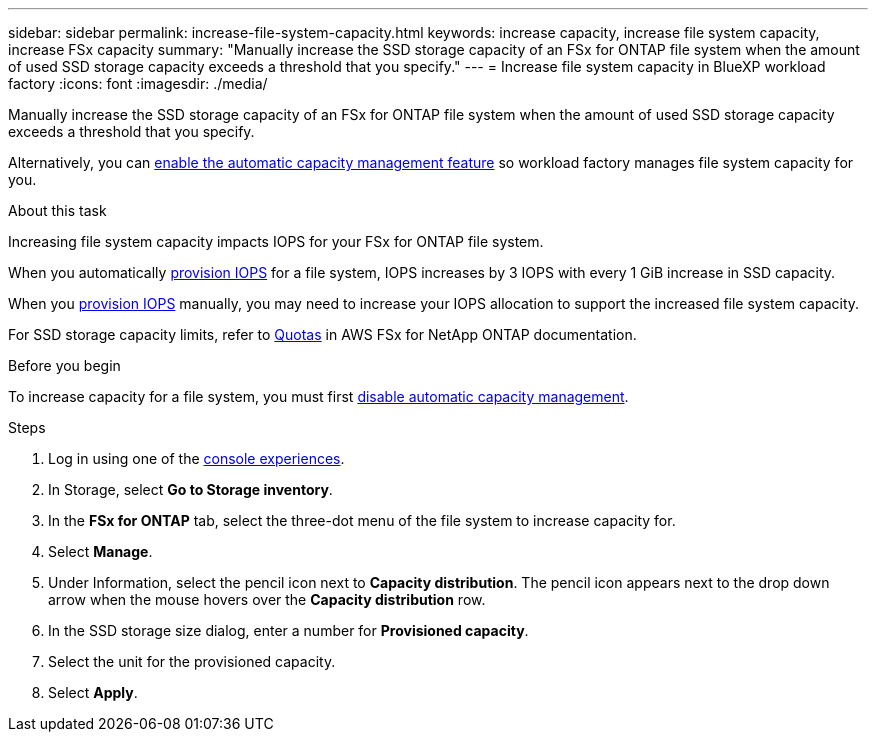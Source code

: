 ---
sidebar: sidebar
permalink: increase-file-system-capacity.html
keywords: increase capacity, increase file system capacity, increase FSx capacity
summary: "Manually increase the SSD storage capacity of an FSx for ONTAP file system when the amount of used SSD storage capacity exceeds a threshold that you specify." 
---
= Increase file system capacity in BlueXP workload factory
:icons: font
:imagesdir: ./media/

[.lead]
Manually increase the SSD storage capacity of an FSx for ONTAP file system when the amount of used SSD storage capacity exceeds a threshold that you specify. 

Alternatively, you can link:enable-auto-capacity-management.html[enable the automatic capacity management feature] so workload factory manages file system capacity for you. 

.About this task
Increasing file system capacity impacts IOPS for your FSx for ONTAP file system. 

When you automatically link:provision-iops.html[provision IOPS] for a file system, IOPS increases by 3 IOPS with every 1 GiB increase in SSD capacity. 

When you link:provision-iops.html[provision IOPS] manually, you may need to increase your IOPS allocation to support the increased file system capacity. 

For SSD storage capacity limits, refer to link:https://docs.aws.amazon.com/fsx/latest/ONTAPGuide/limits.html[Quotas^] in AWS FSx for NetApp ONTAP documentation. 

.Before you begin
To increase capacity for a file system, you must first link:enable-auto-capacity-management.html[disable automatic capacity management]. 

.Steps
. Log in using one of the link:https://docs.netapp.com/us-en/workload-setup-admin/console-experiences.html[console experiences^].
. In Storage, select *Go to Storage inventory*. 
. In the *FSx for ONTAP* tab, select the three-dot menu of the file system to increase capacity for. 
. Select *Manage*. 
. Under Information, select the pencil icon next to *Capacity distribution*. The pencil icon appears next to the drop down arrow when the mouse hovers over the *Capacity distribution* row. 
. In the SSD storage size dialog, enter a number for *Provisioned capacity*. 
. Select the unit for the provisioned capacity.
. Select *Apply*. 
